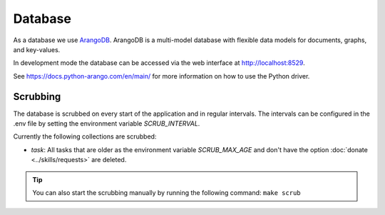 Database
========

As a database we use `ArangoDB <https://www.arangodb.com>`_.
ArangoDB is a multi-model database with flexible data models for documents, graphs, and key-values.

In development mode the database can be accessed via the web interface at http://localhost:8529.

See https://docs.python-arango.com/en/main/ for more information on how to use the Python driver.

Scrubbing
---------

The database is scrubbed on every start of the application and in regular intervals.
The intervals can be configured in the .env file by setting the environment variable `SCRUB_INTERVAL`.

Currently the following collections are scrubbed:

- `task`: All tasks that are older as the environment variable `SCRUB_MAX_AGE` and don't have the option :doc:`donate <../skills/requests>` are deleted.

.. tip::

    You can also start the scrubbing manually by running the following command: ``make scrub``